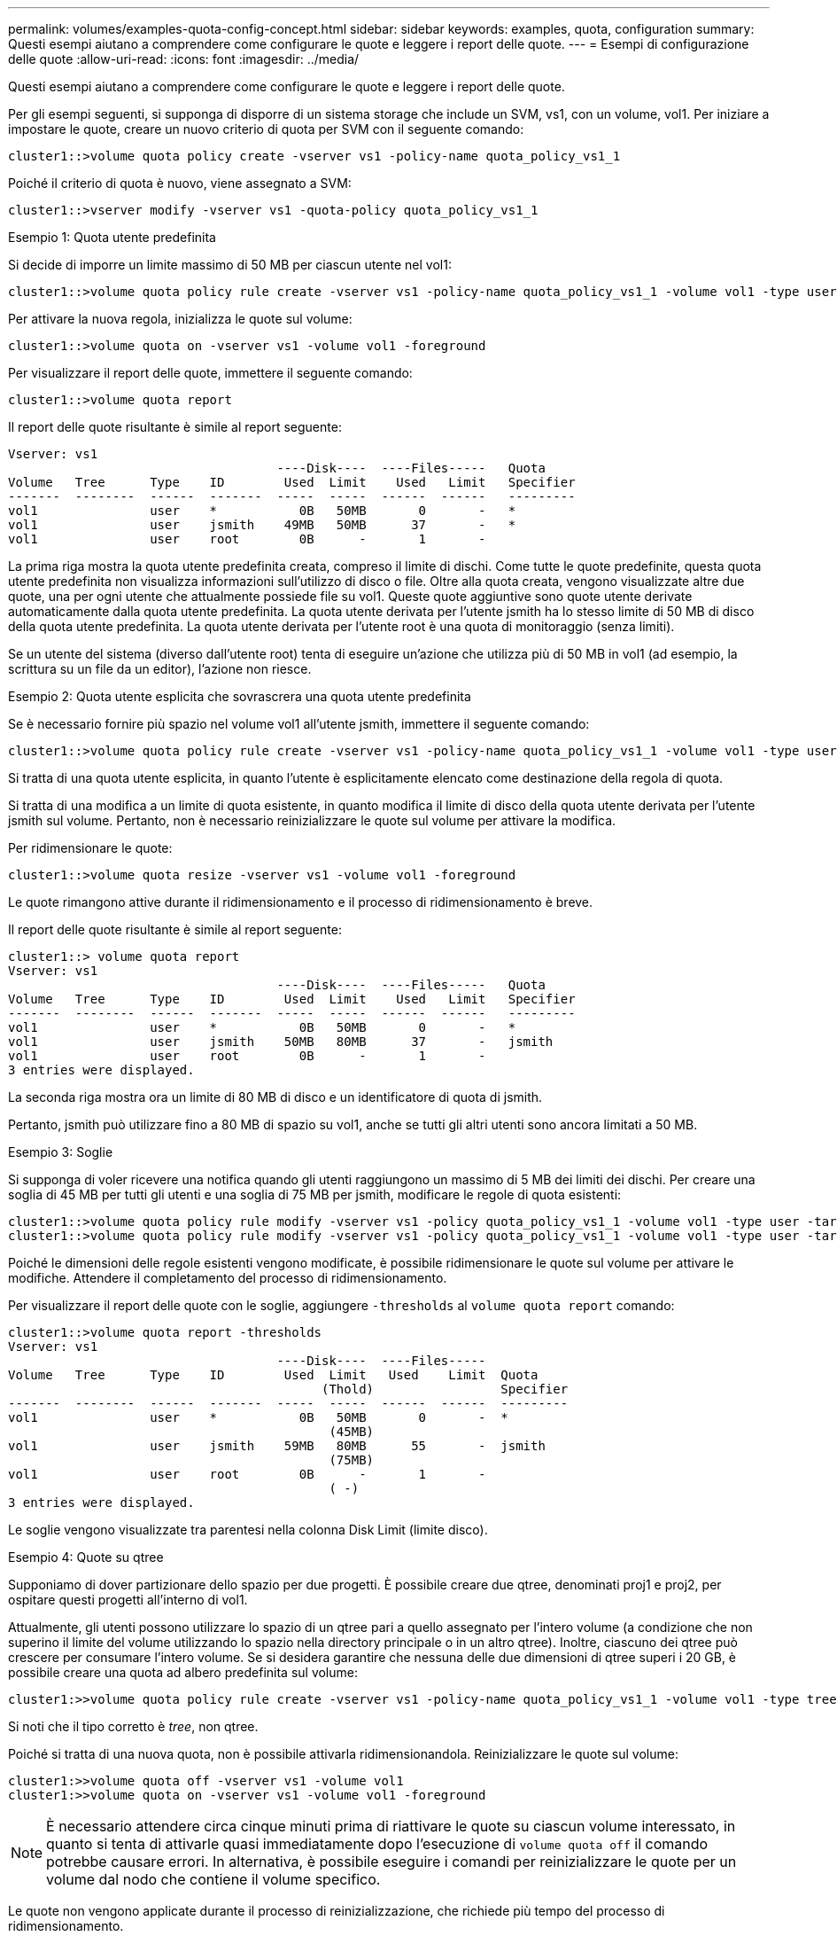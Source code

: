 ---
permalink: volumes/examples-quota-config-concept.html 
sidebar: sidebar 
keywords: examples, quota, configuration 
summary: Questi esempi aiutano a comprendere come configurare le quote e leggere i report delle quote. 
---
= Esempi di configurazione delle quote
:allow-uri-read: 
:icons: font
:imagesdir: ../media/


[role="lead"]
Questi esempi aiutano a comprendere come configurare le quote e leggere i report delle quote.

Per gli esempi seguenti, si supponga di disporre di un sistema storage che include un SVM, vs1, con un volume, vol1. Per iniziare a impostare le quote, creare un nuovo criterio di quota per SVM con il seguente comando:

[listing]
----
cluster1::>volume quota policy create -vserver vs1 -policy-name quota_policy_vs1_1
----
Poiché il criterio di quota è nuovo, viene assegnato a SVM:

[listing]
----
cluster1::>vserver modify -vserver vs1 -quota-policy quota_policy_vs1_1
----
.Esempio 1: Quota utente predefinita
Si decide di imporre un limite massimo di 50 MB per ciascun utente nel vol1:

[listing]
----
cluster1::>volume quota policy rule create -vserver vs1 -policy-name quota_policy_vs1_1 -volume vol1 -type user -target "" -disk-limit 50MB -qtree ""
----
Per attivare la nuova regola, inizializza le quote sul volume:

[listing]
----
cluster1::>volume quota on -vserver vs1 -volume vol1 -foreground
----
Per visualizzare il report delle quote, immettere il seguente comando:

[listing]
----
cluster1::>volume quota report
----
Il report delle quote risultante è simile al report seguente:

[listing]
----
Vserver: vs1
                                    ----Disk----  ----Files-----   Quota
Volume   Tree      Type    ID        Used  Limit    Used   Limit   Specifier
-------  --------  ------  -------  -----  -----  ------  ------   ---------
vol1               user    *           0B   50MB       0       -   *
vol1               user    jsmith    49MB   50MB      37       -   *
vol1               user    root        0B      -       1       -
----
La prima riga mostra la quota utente predefinita creata, compreso il limite di dischi. Come tutte le quote predefinite, questa quota utente predefinita non visualizza informazioni sull'utilizzo di disco o file. Oltre alla quota creata, vengono visualizzate altre due quote, una per ogni utente che attualmente possiede file su vol1. Queste quote aggiuntive sono quote utente derivate automaticamente dalla quota utente predefinita. La quota utente derivata per l'utente jsmith ha lo stesso limite di 50 MB di disco della quota utente predefinita. La quota utente derivata per l'utente root è una quota di monitoraggio (senza limiti).

Se un utente del sistema (diverso dall'utente root) tenta di eseguire un'azione che utilizza più di 50 MB in vol1 (ad esempio, la scrittura su un file da un editor), l'azione non riesce.

.Esempio 2: Quota utente esplicita che sovrascrera una quota utente predefinita
Se è necessario fornire più spazio nel volume vol1 all'utente jsmith, immettere il seguente comando:

[listing]
----
cluster1::>volume quota policy rule create -vserver vs1 -policy-name quota_policy_vs1_1 -volume vol1 -type user -target jsmith -disk-limit 80MB -qtree ""
----
Si tratta di una quota utente esplicita, in quanto l'utente è esplicitamente elencato come destinazione della regola di quota.

Si tratta di una modifica a un limite di quota esistente, in quanto modifica il limite di disco della quota utente derivata per l'utente jsmith sul volume. Pertanto, non è necessario reinizializzare le quote sul volume per attivare la modifica.

Per ridimensionare le quote:

[listing]
----
cluster1::>volume quota resize -vserver vs1 -volume vol1 -foreground
----
Le quote rimangono attive durante il ridimensionamento e il processo di ridimensionamento è breve.

Il report delle quote risultante è simile al report seguente:

[listing]
----
cluster1::> volume quota report
Vserver: vs1
                                    ----Disk----  ----Files-----   Quota
Volume   Tree      Type    ID        Used  Limit    Used   Limit   Specifier
-------  --------  ------  -------  -----  -----  ------  ------   ---------
vol1               user    *           0B   50MB       0       -   *
vol1               user    jsmith    50MB   80MB      37       -   jsmith
vol1               user    root        0B      -       1       -
3 entries were displayed.
----
La seconda riga mostra ora un limite di 80 MB di disco e un identificatore di quota di jsmith.

Pertanto, jsmith può utilizzare fino a 80 MB di spazio su vol1, anche se tutti gli altri utenti sono ancora limitati a 50 MB.

.Esempio 3: Soglie
Si supponga di voler ricevere una notifica quando gli utenti raggiungono un massimo di 5 MB dei limiti dei dischi. Per creare una soglia di 45 MB per tutti gli utenti e una soglia di 75 MB per jsmith, modificare le regole di quota esistenti:

[listing]
----
cluster1::>volume quota policy rule modify -vserver vs1 -policy quota_policy_vs1_1 -volume vol1 -type user -target "" -qtree "" -threshold 45MB
cluster1::>volume quota policy rule modify -vserver vs1 -policy quota_policy_vs1_1 -volume vol1 -type user -target jsmith -qtree "" -threshold 75MB
----
Poiché le dimensioni delle regole esistenti vengono modificate, è possibile ridimensionare le quote sul volume per attivare le modifiche. Attendere il completamento del processo di ridimensionamento.

Per visualizzare il report delle quote con le soglie, aggiungere `-thresholds` al `volume quota report` comando:

[listing]
----
cluster1::>volume quota report -thresholds
Vserver: vs1
                                    ----Disk----  ----Files-----
Volume   Tree      Type    ID        Used  Limit   Used    Limit  Quota
                                          (Thold)                 Specifier
-------  --------  ------  -------  -----  -----  ------  ------  ---------
vol1               user    *           0B   50MB       0       -  *
                                           (45MB)
vol1               user    jsmith    59MB   80MB      55       -  jsmith
                                           (75MB)
vol1               user    root        0B      -       1       -
                                           ( -)
3 entries were displayed.
----
Le soglie vengono visualizzate tra parentesi nella colonna Disk Limit (limite disco).

.Esempio 4: Quote su qtree
Supponiamo di dover partizionare dello spazio per due progetti. È possibile creare due qtree, denominati proj1 e proj2, per ospitare questi progetti all'interno di vol1.

Attualmente, gli utenti possono utilizzare lo spazio di un qtree pari a quello assegnato per l'intero volume (a condizione che non superino il limite del volume utilizzando lo spazio nella directory principale o in un altro qtree). Inoltre, ciascuno dei qtree può crescere per consumare l'intero volume. Se si desidera garantire che nessuna delle due dimensioni di qtree superi i 20 GB, è possibile creare una quota ad albero predefinita sul volume:

[listing]
----
cluster1:>>volume quota policy rule create -vserver vs1 -policy-name quota_policy_vs1_1 -volume vol1 -type tree -target "" -disk-limit 20GB
----
Si noti che il tipo corretto è _tree_, non qtree.

Poiché si tratta di una nuova quota, non è possibile attivarla ridimensionandola. Reinizializzare le quote sul volume:

[listing]
----
cluster1:>>volume quota off -vserver vs1 -volume vol1
cluster1:>>volume quota on -vserver vs1 -volume vol1 -foreground
----
[NOTE]
====
È necessario attendere circa cinque minuti prima di riattivare le quote su ciascun volume interessato, in quanto si tenta di attivarle quasi immediatamente dopo l'esecuzione di `volume quota off` il comando potrebbe causare errori. In alternativa, è possibile eseguire i comandi per reinizializzare le quote per un volume dal nodo che contiene il volume specifico.

====
Le quote non vengono applicate durante il processo di reinizializzazione, che richiede più tempo del processo di ridimensionamento.

Quando si visualizza un report delle quote, sono presenti diverse nuove righe: Alcune righe sono per le quote ad albero e altre per le quote utente derivate.

Le nuove righe seguenti si riferiscono alle quote della struttura:

[listing]
----

                                    ----Disk----  ----Files-----   Quota
Volume   Tree      Type    ID        Used  Limit    Used   Limit   Specifier
-------  --------  ------  -------  -----  -----  ------  ------   ---------
...
vol1               tree    *           0B   20GB       0       -   *
vol1     proj1     tree    1           0B   20GB       1       -   proj1
vol1     proj2     tree    2           0B   20GB       1       -   proj2
...
----
La quota ad albero predefinita creata viene visualizzata nella prima nuova riga, con un asterisco (*) nella colonna ID. In risposta alla quota tree predefinita su un volume, ONTAP crea automaticamente quote tree derivate per ogni qtree del volume. Questi sono mostrati nelle righe in cui proj1 e proj2 appaiono nella colonna Tree.

Le seguenti nuove righe si riferiscono alle quote utente derivate:

[listing]
----

                                    ----Disk----  ----Files-----   Quota
Volume   Tree      Type    ID        Used  Limit    Used   Limit   Specifier
-------  --------  ------  -------  -----  -----  ------  ------   ---------
...
vol1     proj1     user    *           0B   50MB       0       -
vol1     proj1     user    root        0B      -       1       -
vol1     proj2     user    *           0B   50MB       0       -
vol1     proj2     user    root        0B      -       1       -
...
----
Le quote utente predefinite su un volume vengono ereditate automaticamente per tutti i qtree contenuti in quel volume, se le quote sono attivate per i qtree. Quando è stata aggiunta la prima quota qtree, sono state attivate le quote sui qtree. Pertanto, sono state create quote utente predefinite derivate per ogni qtree. Questi sono indicati nelle righe in cui ID è asterisco (*).

Poiché l'utente root è il proprietario di un file, quando sono state create quote utente predefinite per ciascuno dei qtree, sono state create anche quote di rilevamento speciali per l'utente root su ciascuno dei qtree. Questi vengono visualizzati nelle righe in cui ID è root.

.Esempio 5: Quota utente su un qtree
Si decide di limitare gli utenti a meno spazio nel qtree proj1 di quanto non ricevano nel volume nel suo complesso. Si desidera evitare che utilizzino più di 10 MB nel qtree proj1. Pertanto, si crea una quota utente predefinita per il qtree:

[listing]
----
cluster1::>volume quota policy rule create -vserver vs1 -policy-name quota_policy_vs1_1 -volume vol1 -type user -target "" -disk-limit 10MB -qtree proj1
----
Si tratta di una modifica a una quota esistente, in quanto modifica la quota utente predefinita per il qtree proj1 derivato dalla quota utente predefinita sul volume. Pertanto, è possibile attivare la modifica ridimensionando le quote. Una volta completato il processo di ridimensionamento, è possibile visualizzare il report delle quote.

Nel report delle quote viene visualizzata la seguente nuova riga che mostra la nuova quota utente esplicita per il qtree:

[listing]
----

                                    ----Disk----  ----Files-----   Quota
Volume   Tree      Type    ID        Used  Limit    Used   Limit   Specifier
-------  --------  ------  -------  -----  -----  ------  ------   ---------
vol1     proj1     user    *           0B   10MB       0       -   *
----
Tuttavia, all'utente jsmith viene impedito di scrivere più dati nel qtree proj1 perché la quota creata per eseguire l'override della quota utente predefinita (per fornire più spazio) era sul volume. Una volta aggiunta una quota utente predefinita nel qtree proj1, tale quota viene applicata e limita lo spazio degli utenti in tale qtree, incluso jsmith. Per fornire più spazio all'utente jsmith, aggiungere una regola di quota utente esplicita per il qtree con un limite di 80 MB di disco per sovrascrivere la regola di quota utente predefinita per il qtree:

[listing]
----
cluster1::>volume quota policy rule create -vserver vs1 -policy-name quota_policy_vs1_1 -volume vol1 -type user -target jsmith -disk-limit 80MB -qtree proj1
----
Poiché si tratta di una quota esplicita per la quale esiste già una quota predefinita, la modifica viene attivata ridimensionando le quote. Una volta completato il processo di ridimensionamento, viene visualizzato un report delle quote.

Nel report delle quote viene visualizzata la seguente nuova riga:

[listing]
----

                                    ----Disk----  ----Files-----   Quota
Volume   Tree      Type    ID        Used  Limit    Used   Limit   Specifier
-------  --------  ------  -------  -----  -----  ------  ------   ---------
vol1     proj1     user    jsmith    61MB   80MB      57       -   jsmith
----
Il report finale sulle quote è simile al seguente:

[listing]
----
cluster1::>volume quota report
Vserver: vs1
                                    ----Disk----  ----Files-----   Quota
Volume   Tree      Type    ID        Used  Limit    Used   Limit   Specifier
-------  --------  ------  -------  -----  -----  ------  ------   ---------
vol1               tree    *           0B   20GB       0       -   *
vol1               user    *           0B   50MB       0       -   *
vol1               user    jsmith    70MB   80MB      65       -   jsmith
vol1     proj1     tree    1           0B   20GB       1       -   proj1
vol1     proj1     user    *           0B   10MB       0       -   *
vol1     proj1     user    root        0B      -       1       -
vol1     proj2     tree    2           0B   20GB       1       -   proj2
vol1     proj2     user    *           0B   50MB       0       -
vol1     proj2     user    root        0B      -       1       -
vol1               user    root        0B      -       3       -
vol1     proj1     user    jsmith    61MB   80MB      57       -   jsmith
11 entries were displayed.
----
L'utente jsmith deve rispettare i seguenti limiti di quota per la scrittura in un file in proj1:

. La quota tree per il qtree proj1.
. La quota utente sul qtree proj1.
. La quota utente sul volume.

